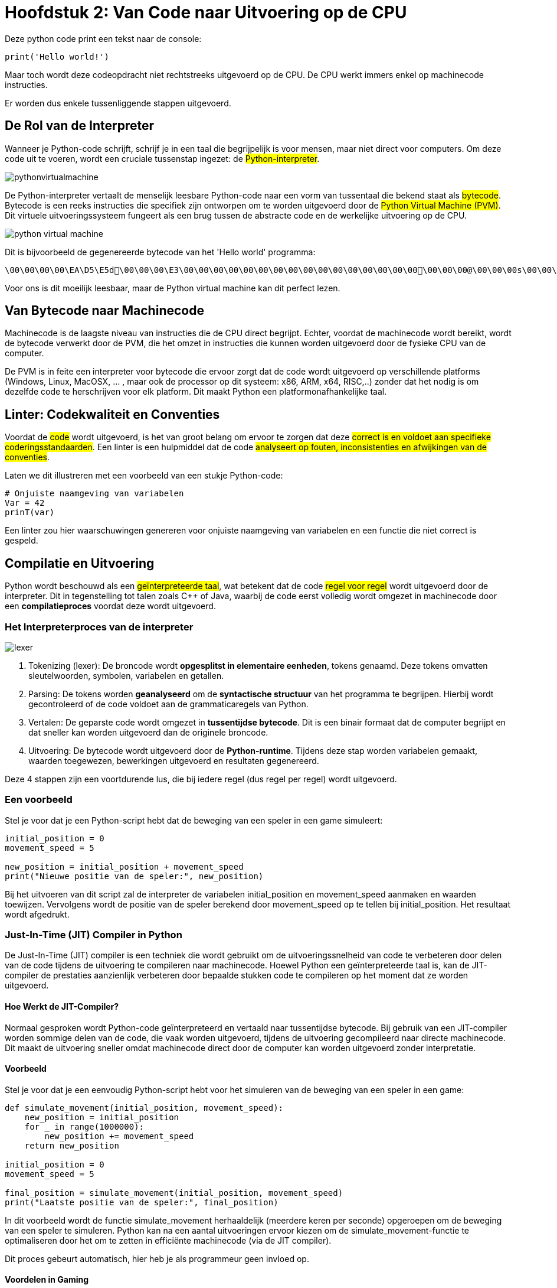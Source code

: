 :source-highlighter: rouge
:rouge-style: thankful_eyes

= Hoofdstuk 2: Van Code naar Uitvoering op de CPU

Deze python code print een tekst naar de console:

[source,python]
----
print('Hello world!')
----

Maar toch wordt deze codeopdracht niet rechtstreeks uitgevoerd op de CPU. De CPU werkt immers enkel op machinecode instructies.

Er worden dus enkele tussenliggende stappen uitgevoerd.

== De Rol van de Interpreter

Wanneer je Python-code schrijft, schrijf je in een taal die begrijpelijk is voor mensen, maar niet direct voor computers. Om deze code uit te voeren, wordt een cruciale tussenstap ingezet: de ##Python-interpreter##.

image::images/pythonvirtualmachine.png[]

De Python-interpreter vertaalt de menselijk leesbare Python-code naar een vorm van tussentaal die bekend staat als ##bytecode##. Bytecode is een reeks instructies die specifiek zijn ontworpen om te worden uitgevoerd door de ##Python Virtual Machine (PVM)##. Dit virtuele uitvoeringssysteem fungeert als een brug tussen de abstracte code en de werkelijke uitvoering op de CPU.

image::images/python-virtual-machine.webp[]

Dit is bijvoorbeeld de gegenereerde bytecode van het 'Hello world' programma:

[source]
----
\00\00\00\00\EA\D5\E5d\00\00\00\E3\00\00\00\00\00\00\00\00\00\00\00\00\00\00\00\00\00\00\00@\00\00\00s\00\00\00e\00d\00\83\00dS\00)zHello world!N)\DAprint\A9\00r\00\00\00r\00\00\00\FAR/home/mark/Documents/python/liclipse-workspace/pythontest/pythoncode/helloworld.py\DA<module>\00\00\00s\00\00\00\00\00
----

Voor ons is dit moeilijk leesbaar, maar de Python virtual machine kan dit perfect lezen.

== Van Bytecode naar Machinecode

Machinecode is de laagste niveau van instructies die de CPU direct begrijpt. Echter, voordat de machinecode wordt bereikt, wordt de bytecode verwerkt door de PVM, die het omzet in instructies die kunnen worden uitgevoerd door de fysieke CPU van de computer.

De PVM is in feite een interpreter voor bytecode die ervoor zorgt dat de code wordt uitgevoerd op verschillende platforms (Windows, Linux, MacOSX, ... , maar ook de processor op dit systeem: x86, ARM, x64, RISC,..) zonder dat het nodig is om dezelfde code te herschrijven voor elk platform. Dit maakt Python een platformonafhankelijke taal.

== Linter: Codekwaliteit en Conventies

Voordat de ##code## wordt uitgevoerd, is het van groot belang om ervoor te zorgen dat deze ##correct is en voldoet aan specifieke coderingsstandaarden##. Een linter is een hulpmiddel dat de code ##analyseert op fouten, inconsistenties en afwijkingen van de conventies##.

Laten we dit illustreren met een voorbeeld van een stukje Python-code:

[source,python]
----
# Onjuiste naamgeving van variabelen
Var = 42
prinT(var)
----

Een linter zou hier waarschuwingen genereren voor onjuiste naamgeving van variabelen en een functie die niet correct is gespeld.

== Compilatie en Uitvoering

Python wordt beschouwd als een ##geïnterpreteerde taal##, wat betekent dat de code ##regel voor regel## wordt uitgevoerd door de interpreter. Dit in tegenstelling tot talen zoals C++ of Java, waarbij de code eerst volledig wordt omgezet in machinecode door een **compilatieproces** voordat deze wordt uitgevoerd.

=== Het Interpreterproces van de interpreter

image::images/lexer.webp[]

. Tokenizing (lexer): De broncode wordt **opgesplitst in elementaire eenheden**, tokens genaamd. Deze tokens omvatten sleutelwoorden, symbolen, variabelen en getallen.

. Parsing: De tokens worden **geanalyseerd** om de **syntactische structuur** van het programma te begrijpen. Hierbij wordt gecontroleerd of de code voldoet aan de grammaticaregels van Python.

. Vertalen: De geparste code wordt omgezet in **tussentijdse bytecode**. Dit is een binair formaat dat de computer begrijpt en dat sneller kan worden uitgevoerd dan de originele broncode.

. Uitvoering: De bytecode wordt uitgevoerd door de **Python-runtime**. Tijdens deze stap worden variabelen gemaakt, waarden toegewezen, bewerkingen uitgevoerd en resultaten gegenereerd.

Deze 4 stappen zijn een voortdurende lus, die bij iedere regel (dus regel per regel) wordt uitgevoerd.

=== Een voorbeeld

Stel je voor dat je een Python-script hebt dat de beweging van een speler in een game simuleert:

[source,python]
----
initial_position = 0
movement_speed = 5

new_position = initial_position + movement_speed
print("Nieuwe positie van de speler:", new_position)
----

Bij het uitvoeren van dit script zal de interpreter de variabelen initial_position en movement_speed aanmaken en waarden toewijzen. Vervolgens wordt de positie van de speler berekend door movement_speed op te tellen bij initial_position. Het resultaat wordt afgedrukt.

=== Just-In-Time (JIT) Compiler in Python

De Just-In-Time (JIT) compiler is een techniek die wordt gebruikt om de uitvoeringssnelheid van code te verbeteren door delen van de code tijdens de uitvoering te compileren naar machinecode. Hoewel Python een geïnterpreteerde taal is, kan de JIT-compiler de prestaties aanzienlijk verbeteren door bepaalde stukken code te compileren op het moment dat ze worden uitgevoerd.

==== Hoe Werkt de JIT-Compiler?

Normaal gesproken wordt Python-code geïnterpreteerd en vertaald naar tussentijdse bytecode. Bij gebruik van een JIT-compiler worden sommige delen van de code, die vaak worden uitgevoerd, tijdens de uitvoering gecompileerd naar directe machinecode. Dit maakt de uitvoering sneller omdat machinecode direct door de computer kan worden uitgevoerd zonder interpretatie.

==== Voorbeeld

Stel je voor dat je een eenvoudig Python-script hebt voor het simuleren van de beweging van een speler in een game:

[source,python]
----
def simulate_movement(initial_position, movement_speed):
    new_position = initial_position
    for _ in range(1000000):
        new_position += movement_speed
    return new_position

initial_position = 0
movement_speed = 5

final_position = simulate_movement(initial_position, movement_speed)
print("Laatste positie van de speler:", final_position)
----

In dit voorbeeld wordt de functie simulate_movement herhaaldelijk (meerdere keren per seconde) opgeroepen om de beweging van een speler te simuleren. Python kan na een aantal uitvoeringen ervoor kiezen om de simulate_movement-functie te optimaliseren door het om te zetten in efficiënte machinecode (via de JIT compiler).

Dit proces gebeurt automatisch, hier heb je als programmeur geen invloed op.

==== Voordelen in Gaming

In de context van gaming kan de JIT-compiler de prestaties van Python-code verbeteren, vooral voor onderdelen van het spel die veelvuldig worden gebruikt, zoals fysica-simulaties, beeldverwerking of AI-berekeningen. Dit kan leiden tot soepelere en responsievere spelervaringen.

Hoewel JIT-compilatie Python niet zo snel maakt als strikt gecompileerde talen, kan het aanzienlijke prestatieverbeteringen bieden.

=== Voordelen en Nadelen

Python's interpretatieproces biedt voordelen zoals **directe feedback** en gemakkelijke debugging. Echter, omdat elke regel code wordt geïnterpreteerd wanneer deze wordt uitgevoerd, kan Python trager zijn dan gecompileerde talen voor intensieve berekeningen in games.

Ondanks enige **snelheidsbeperkingen** blijft Python een veelgebruikte taal in de game-ontwikkeling vanwege zijn flexibiliteit, eenvoudige syntax en uitgebreide bibliotheken.

== Samenvatting

Het pad van Python-code naar uitvoering op de CPU omvat diverse tussenstappen, van interpretatie en bytecode tot JIT-compilatie en uiteindelijk machinecode.

